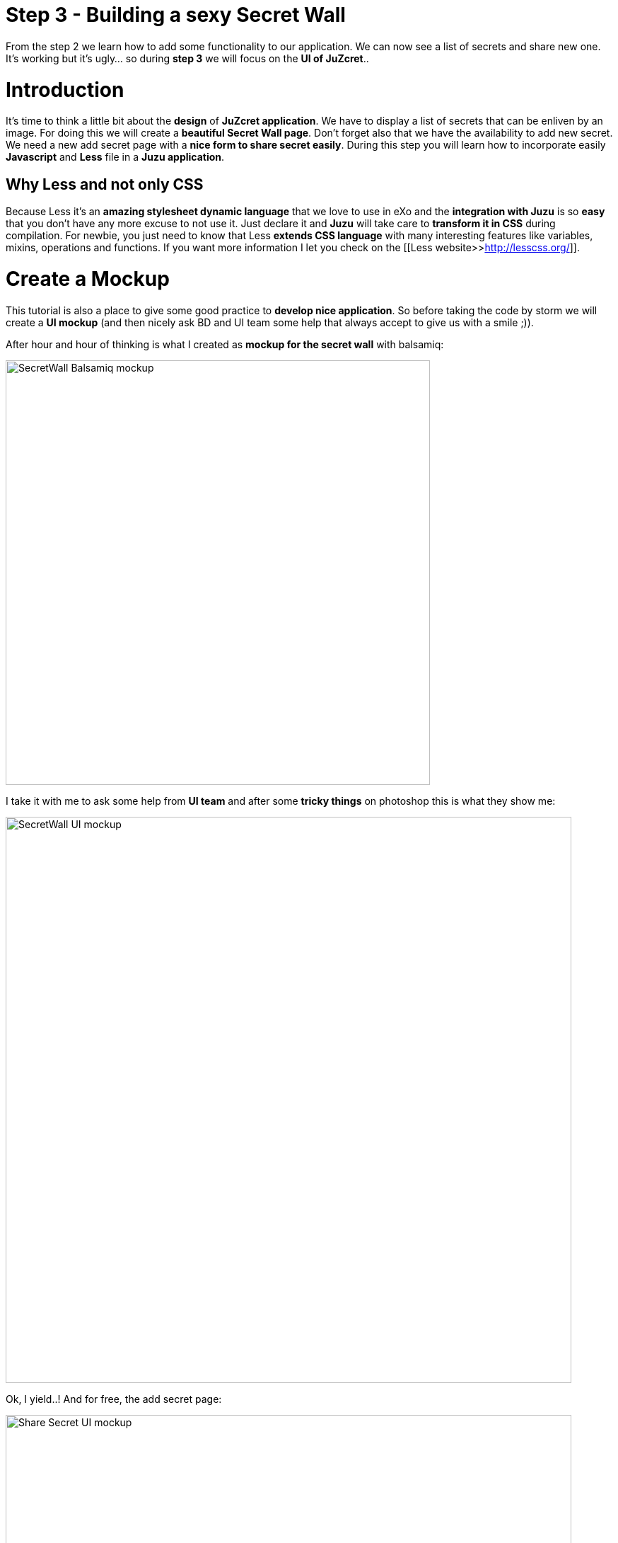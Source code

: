 :docinfo1: docinfo1

= Step 3 - Building a sexy Secret Wall

From the step 2 we learn how to add some functionality to our application. We can now see a list of secrets and share new one. It's working but it's ugly... so during *step 3* we will focus on the *UI of JuZcret*..

= Introduction
It's time to think a little bit about the *design* of *JuZcret application*.
We have to display a list of secrets that can be enliven by an image. For doing this we will create a *beautiful Secret Wall page*.
Don't forget also that we have the availability to add new secret. We need a new add secret page with a *nice form to share secret easily*.
During this step you will learn how to incorporate easily *Javascript* and *Less* file in a *Juzu application*.

== Why Less and not only CSS
Because Less it's an *amazing stylesheet dynamic language* that we love to use in eXo and the *integration with Juzu* is so *easy* that you don't have any more excuse to not use it.
Just declare it and *Juzu* will take care to *transform it in CSS* during compilation.
For newbie, you just need to know that Less *extends CSS language* with many interesting features like variables, mixins, operations and functions. If you want more information I let you check on the [[Less website>>http://lesscss.org/]].


= Create a Mockup
This tutorial is also a place to give some good practice to *develop nice application*. So before taking the code by storm we will create a *UI mockup* (and then nicely ask BD and UI team some help that always accept to give us with a smile ;)).

After hour and hour of thinking is what I created as *mockup for the secret wall* with balsamiq:

image::images/step3/SecretWall-mockup.png[SecretWall Balsamiq mockup,600,align="center"]

I take it with me to ask some help from *UI team* and after some *tricky things* on photoshop this is what they show me:

image::images/step3/BD-2163_JuZcret_Wall.jpg[SecretWall UI mockup,800,align="center"]

Ok, I yield..!
And for free, the add secret page:

image::images/step3/BD-2163_JuZcret_share.jpg[Share Secret UI mockup,800,align="center"]

= Adding Less

Before using less we need to add a *dependency to juzu-plugins-less4j* in the pom.

[source,xml]
----
    <dependency>
        <groupId>org.juzu</groupId>
        <artifactId>juzu-plugins-less4j</artifactId>
        <version>1.0.0-cr1</version>
    </dependency>
----

The *Juzu Plugin Less4j* will take care of *compiling* automatically the *Less file to CSS* file during the maven compilation. The only thing that we have to do it's to create a new file +juzcret.less+ in the +org.juzu.tutorial.assets.styles+ package and then declare it in the +package-info.java+:

[source,java]
----
@Less(@Stylesheet("styles/juzcret.less"))
@Assets("*")
----

If you want to *be more productive* and have stylesheets easily *maintainable* and *extendable*, I advise you to use *Less*. if you don't want, yes you can use directly CSS file in Juzu application. Add your CSS file in +org.juzu.tutorial.assets.styles+ package and declare it in +package-info.java+ as below:
[source,java]
----
@Stylesheets({@Stylesheet(value = "styles/my.css")})
----

You have to notice the @Assets annotation. This annotation allow to *declare assets* (Stylesheet, Script) that will be loaded when the portlet is displayed. By setting *("*")* we declare all the assets.

= Adding jQuery

We will use *Javascript* to randomly set the width of the secret boxes on the Secret Wall. To simplify this task, we decide to use the *jQuery library*.

First create a new file +secret.js+ in the +org.juzu.tutorial.assets.javascripts+ package:

image::images/step3/assets-folder-structure.png[Assets folder structure,300,align="center"]

The *jQuery library* will be simply retrieved from *WebJars* thanks to the *Juzu WebJars plugin*. The Juzu WebJars plugin allow you to easily use *awesome javascript library* ([[take a look here>>http://www.webjars.org/]]) in your Juzu project. You just need to declare the WebJars in your pom.xml and in the package-info.java. It saves us from downloading and cloning the library file and facilitate the management of your *JavaScript dependencies*.
In our case we want to use jQuery. We just have to add the juzu-plugins-webjars  and the jQuery webjar dependency in the +pom.xml+:

[source,xml]
----
<dependency>
      <groupId>org.juzu</groupId>
      <artifactId>juzu-plugins-webjars</artifactId>
      <version>1.0.0-cr1</version>
</dependency>
<dependency>
      <groupId>org.webjars</groupId>
      <artifactId>jquery</artifactId>
      <version>1.10.2</version>
</dependency>
----

Before to use it in our application we need to *declare* in +package-info.java+ the *jQuery Webjar* and the 2 assets: +jquery.js+ and our app js: +secret.js+ using *@Script* annotation.

[source,java]
----
@WebJars(@WebJar("jquery"))
@Scripts(
   {
       @Script(id = "jquery", value = "jquery/1.10.2/jquery.js"),
       @Script(value = "javascripts/secret.js", depends = "jquery")
     }
 )
 @Assets("*")
----

Notice that we declare that +secret.js+ depends on jquery. This ensure that *jquery is available* to +secret.js+ at *runtime*.

= Test Less and JQuery

We created and declared all necessary files to implement the step-3.
Configure your [[Juzu project with JRebel>>Develop Juzu Portlet with JRebel]] and compile it:
[source,text]
----
$ mvn clean install
----
Replace the war in the +webapp+ directory of PLF by the new one just created and *start the server*:
[source,text]
----
$ ./start_eXo.sh --dev
----

Go to link:http://localhost:8080/portal/intranet/JuZcret[] and you see exactly the same thing that at the end of step 2:

image::images/step3/same-step2.png[Same step 2,800,align="center"]

Let's perform a quick test to see if *JRebel* hot deployment is working and integration of *Less* and *jQuery* also.

Modify +secret.js+ with:

[source,javascript]
----

(function ($) {

    $(document).ready(function () {
        window.alert("Juzu rocks !");
    });

})($);
----

Modify +juzcret.less+ with:

[source,css]
----
// Variables
//====================
@textColor: red;

// Common Style
//====================
.secret-wall-list {
  color: @textColor;
}
----

Compile:
[source,text]
----
$ mvn clean install
----
When you get a Build Successful message, refresh link:http://localhost:8080/portal/intranet/JuZcret[]:

image::images/step3/juzu-rock.png[here,800,align="center"]

jQuery *display a pop-up* when the DOM is ready and the CSS resulting from our Less file *change the text color* of secret to red.
Now we are ready to implement a *nice UI* for our *JuZcret* application.

= The Secret Wall

Open +secretWall.gtmpl+ template and replace by the new code below:

[source,html]
----
#{param name=secretsList/}

<div class="secret-wall-container">
    <div class="secret-wall-heading">
        <div class="row-fluid">
            <div class="span6">
                <h3 class="title">JuZcret Portlet</h3>
            </div>

            <div class="span6 text-right">
                <a class="btn btn-primary" href="@{JuZcretApplication.addSecretForm()}"
                   role="button">Share my secret</a>
            </div>
        </div>
    </div>
    <ul class="secret-wall-list clearfix">
        <% secretsList.each { secret -> %>
        <li>
            <div class="secret-image" style="background-image: url('${secret.imageURL}')">
                <div class="secret-mesage">${secret.message}</div>
            </div>
        </li>
        <% } %>
    </ul>
</div>

----

Open the +juzcret.less file+ and modify it as below:

[source,css]
----
// Variables
//====================
@heightSecretItem: 238px;
@secretItemGutter: 6px;

// Mixins
//====================

// Opacity
.opacity(@opacity) {
  opacity: @opacity;
  + IE8 filter
  @opacity-ie: (@opacity * 100);
  filter: ~"alpha(opacity=@{opacity-ie})";
}

// Common Style
//====================

// Secret Wall
.secret-wall-container {
  padding: 20px 30px;
  .btn-primary {
    padding-right: 20px;
    padding-left: 20px;
  }
}
.secret-wall-container, .secret-wall-container * {
  -webkit-box-sizing: border-box;
  -moz-box-sizing: border-box;
  box-sizing: border-box;
}
.secret-wall-heading {
  margin-bottom: 10px;
  .btn {
    margin-top: 6px;
  }
}
.secret-wall-list {
  margin: 0 -@secretItemGutter;
  > li {
    float: left;
    padding: @secretItemGutter;
    width: 100% / 3;
    .secret-image {
      background-repeat: no-repeat;
      background-size: cover;
      background-color: #000;
      position: relative;
      height: @heightSecretItem;
      width: 100%;
      display: block;
      &:before {
        background: none repeat scroll 0 0 rgba(0, 0, 0, 0.5);
        content: "";
        display: block;
        height: 100%;
        position: absolute;
        width: 100%;
      }
    }
    .secret-mesage {
      bottom: 65px;
      color: #fff;
      font-size: 20px;
      font-weight: normal;
      left: 25px;
      line-height: 24px;
      position: absolute;
      right: 25px;
      text-align: center;
      top: 25px;
    }
    &:nth-child(3n+3) {
      .popover{
        right: -1px;
        .arrow {
          left: auto;
          right: 34px;
        }
      }
    }
  }
}
----

Compile:
[source,text]
----
$ mvn clean install
----
When you get a Build Successful message, refresh link:http://localhost:8080/portal/intranet/JuZcret[] and take a look to your new *Secret wall*:

image::images/step3/secretwall-no-js.png[Secretwall no js,800,align="center"]

Notice that the title *JuZcret Portlet* in a +<h3>+ tag is displayed in blue on the top left of our application. We didn't override the default +<h3>+ tag in +juzcret.less+ but it's displayed in blue because default +<h3>+ tag is *override in exo-platform.css* as you can see [[here>>http://exoplatform.github.io/ux-guidelines/Typography/Typography.html#S1]]. When you develop a *Juzu portlet for PLF*, you can *reuse all class* declared in http://exoplatform.github.io/ux-guidelines without need to declare it before. These class are available by default for *all Portlets in PLF*.

You have seen that we still have the *Juzu rocks* popup…! Let’s modify the *Javascript* to have a width of *secret boxes randomly*.
Open the +secret.js+ and modify it as below:
[source,javascript]
----

(function ($) {

    $(document).ready(function () {

        function getRangeRandom(min, max) {
            return Math.ceil(Math.random() * (max - min) + min);
        }

        function randSecretBoxWidth() {
            var randBoxNum = getRangeRandom(23, 43);
            //Test if we are on th third image of the line
            if (counterImg >= 2) {
                //The third image of the line fill all the remaining place
                randBoxNum = 100 - totalWidthLine;
                //counter place taken by previous image in the line set to 0
                counterImg = 0;
                totalWidthLine = 0;
            }
            else {
                //Increase counter and the place taken by previous image in the line
                counterImg++;
                totalWidthLine += randBoxNum;
            }
            //Return the width of the secret box
            return randBoxNum;
        }

        //Var to know the number of image in the line
        var counterImg = 0;
        //Var to know the place taken by previous image in the line
        var totalWidthLine = 0;

        //Get all secrets boxes
        var nums = document.getElementsByClassName("secret-wall-list");
        var listItem = nums[0].getElementsByTagName("li");

        //Set a random width
        for (var i = 0; i < listItem.length; i++) {
            listItem[i].style.width = randSecretBoxWidth() + "%";
        }

    });

})($);
----

Compile:
[source,text]
----
$ mvn clean install
----
When you get a Build Successful message, refresh [[http://localhost:8080/portal/intranet/JuZcret]] and take a look to your new JuZcret wall:

image::images/step3/secretwall-js.png[Secretwall js,800,align="center"]

= Add Secret

We have to *modify* also the ugly *add secret form*. Open +addSecret.gtmpl+ template and replace by the new code below:

[source,html]
----
<div class="secret-wall-container">
    <div class="secret-wall-heading">
        <div class="row-fluid">
            <div class="span6">
                <h3 class="title">JuZcret Portlet</h3>
            </div>
            <div class="span6 text-right">
                <a class="btn btn-primary" href="@{JuZcretApplication.index()}" role="button">Secret Wall</a>
            </div>
        </div>
    </div>
    <div class="text-center">
        <div class="uiBox share-secret-box">
            <h4 class="title">Share my secret</h4>
            <div class="uiContentBox">
                <form class="share-secret-form" action="@{JuZcretApplication.addSecret()}" method="POST" role="form">
                    <div class="control-group">
                        <label class="control-label" for="mySecret">My secret:</label>
                        <div class="controls">
                            <textarea id="mySecret" rows="3" name="msg" placeholder="Write your secret here"></textarea>
                        </div>
                    </div>
                    <div class="control-group">
                        <label class="control-label" for="secrImgUrl">Image URL:</label>
                        <div class="controls">
                            <input type="text" id="secrImgUrl" name="imgURL" placeholder="">
                        </div>
                    </div>
                    <div class="control-group mgB0">
                        <div class="controls text-center">
                            <button type="submit" class="btn btn-primary">Share</button>
                        </div>
                    </div>
                </form>
            </div>
        </div>
    </div>
</div>
----

Above you can notice that we reuse default PLF UI component like *uiBox* and *uiContentBox*.

Open the +juzcret.less+ file and add at the end:

[source,css]
----
// Add Secret

.share-secret-form {
  .form-title {
    margin: 0 0 10px;
    text-shadow: none;
  }
  textarea {
    min-width: 271px;
    max-width: 271px;
    max-height: 300px;
    margin-bottom: 10px;
    min-height: 80px;
  }
  textarea, input {
    margin-bottom: 5px;
  }
}

.share-secret-box {
  display: inline-block;
  text-align: left;
  margin-top: 20px;
  .title {
    text-align: center;
  }
  .btn {
    min-width: 78px;
  }
}
----

Compile:
[source,text]
----
$ mvn clean install
----
When you get a Build Successful message, refresh link:http://localhost:8080/portal/intranet/JuZcret[], click on the *Share my secret* button on the top right and take a look to your *new Add Secret form*:

image::images/step3/addSecret.png[here,800,align="center"]

Play with the application and *enjoy to add your personal secrets*:

image::images/step3/final-screen.png[Final screen,800,align="center"]

Here we are ! As promised a *sexy JuZcret Portlet* ! And it’s not finish…

_The final source of step 3 is available for link:https://github.com/juzu/portlet-tutorial/tree/step-3[downloading on Github]_

_Thanks a lot to BD and UI team for their contribution ;)_